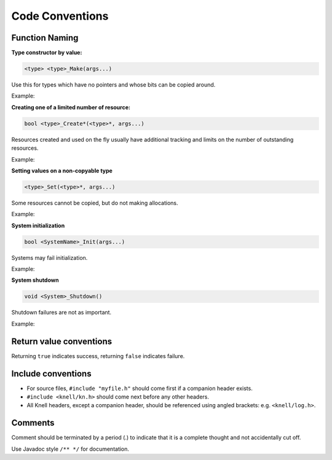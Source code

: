 Code Conventions
========================

Function Naming
---------------

**Type constructor by value:**

.. code-block::

    <type> <type>_Make(args...)

Use this for types which have no pointers and whose bits can be copied around.

Example:

.. doxygenfunction:: float2_Make

**Creating one of a limited number of resource:**

.. code-block::

    bool <type>_Create*(<type>*, args...)

Resources created and used on the fly usually have additional tracking and
limits on the number of outstanding resources.

Example:

.. doxygenfunction:: R_CreateSprite

**Setting values on a non-copyable type**

.. code-block::

    <type>_Set(<type>*, args...)

Some resources cannot be copied, but do not making allocations.

Example:

.. doxygenfunction:: PathBuffer_Set

**System initialization**

.. code-block::

    bool <SystemName>_Init(args...)

Systems may fail initialization.

Example:

.. doxygenfunction:: Log_Init

**System shutdown**

.. code-block::

    void <System>_Shutdown()

Shutdown failures are not as important.

Example:

.. doxygenfunction:: Log_Shutdown

Return value conventions
------------------------

Returning ``true`` indicates success, returning ``false`` indicates failure.

Include conventions
-------------------

- For source files, ``#include "myfile.h"`` should come first if a companion
  header exists.
- ``#include <knell/kn.h>`` should come next before any other headers.
- All Knell headers, except a companion header, should be referenced using
  angled brackets: e.g. ``<knell/log.h>``.

Comments
--------

Comment should be terminated by a period (.) to indicate that it is a complete
thought and not accidentally cut off.

Use Javadoc style ``/** */`` for documentation.

.. code-block::

